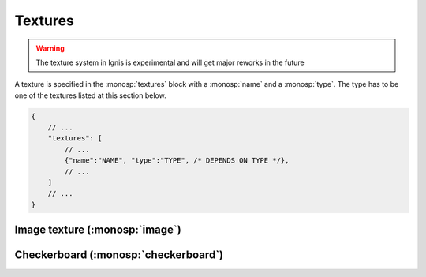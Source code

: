 Textures
========

.. WARNING:: The texture system in Ignis is experimental and will get major reworks in the future

A texture is specified in the :monosp:`textures` block with a :monosp:`name` and a :monosp:`type`.
The type has to be one of the textures listed at this section below.

.. code-block:: javascript
    
    {
        // ...
        "textures": [
            // ...
            {"name":"NAME", "type":"TYPE", /* DEPENDS ON TYPE */},
            // ...
        ]
        // ...
    }

Image texture (:monosp:`image`)
---------------------------------------------

.. objectparameters::

 * - filename
   - |string|
   - *None*
   - Path to a valid image file.

 * - filter_type
   - |string|
   - "bilinear"
   - The filter type to be used. Has to be one of the following: ["bilinear", "nearest"].

 * - wrap_mode
   - |string|
   - "repeat"
   - The wrap method to be used. Has to be one of the following: ["repeat", "mirror", "clamp"].

Checkerboard (:monosp:`checkerboard`)
---------------------------------------------

.. objectparameters::

 * - color0, color1
   - |color|
   - (0,0,0), (1,1,1)
   - The colors to use in the checkerboard.

 * - scale_x, scale_y
   - |number|
   - 1, 1
   - Numbers of grids in a normalized frame [0,0]x[1,1].

